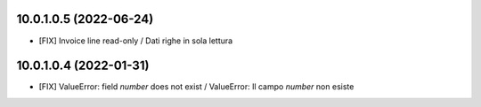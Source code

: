 10.0.1.0.5 (2022-06-24)
~~~~~~~~~~~~~~~~~~~~~~~

* [FIX] Invoice line read-only / Dati righe in sola lettura

10.0.1.0.4 (2022-01-31)
~~~~~~~~~~~~~~~~~~~~~~~

* [FIX] ValueError: field `number` does not exist / ValueError: Il campo `number` non esiste
